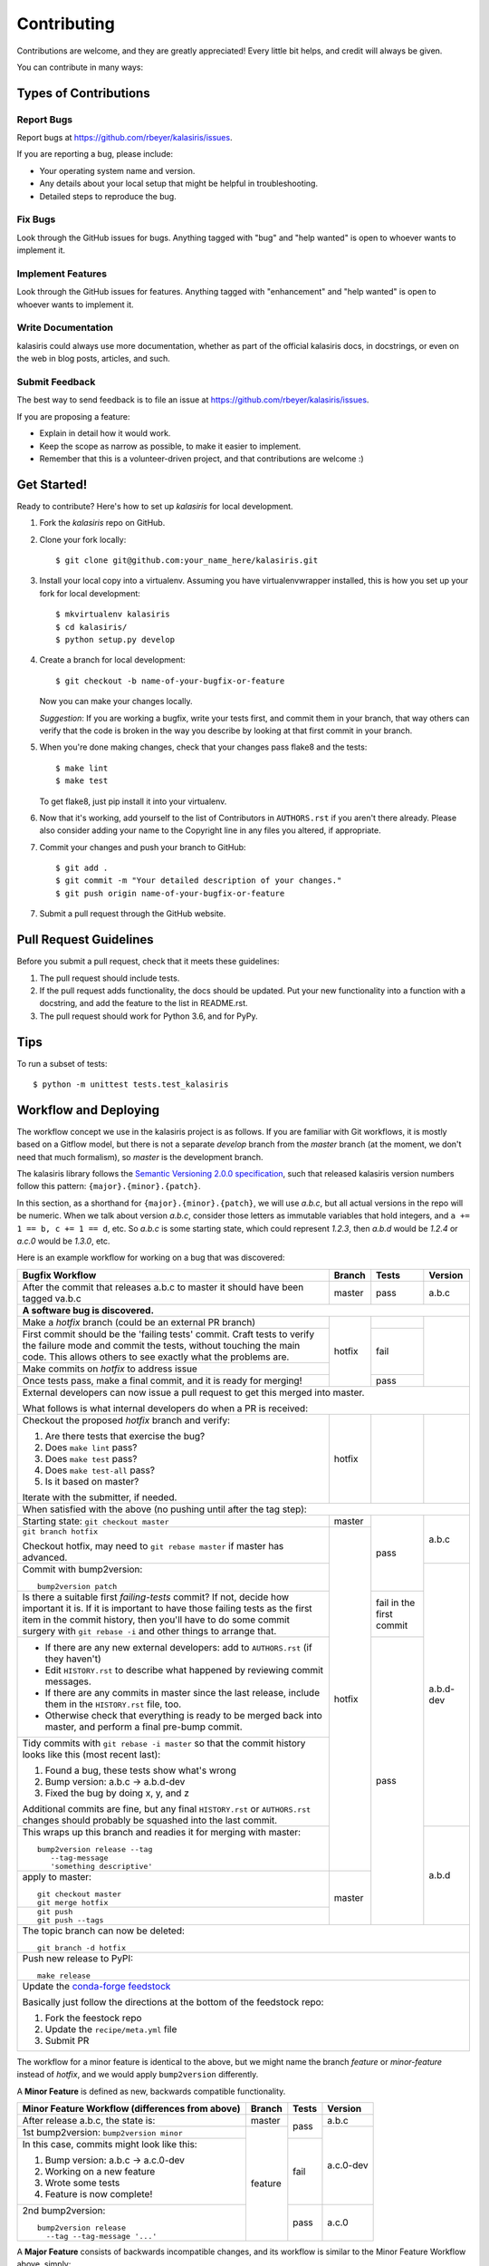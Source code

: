 .. highlight:: shell

============
Contributing
============

Contributions are welcome, and they are greatly appreciated! Every little bit
helps, and credit will always be given.

You can contribute in many ways:

Types of Contributions
----------------------

Report Bugs
~~~~~~~~~~~

Report bugs at https://github.com/rbeyer/kalasiris/issues.

If you are reporting a bug, please include:

* Your operating system name and version.
* Any details about your local setup that might be helpful in troubleshooting.
* Detailed steps to reproduce the bug.

Fix Bugs
~~~~~~~~

Look through the GitHub issues for bugs. Anything tagged with "bug" and "help
wanted" is open to whoever wants to implement it.

Implement Features
~~~~~~~~~~~~~~~~~~

Look through the GitHub issues for features. Anything tagged with "enhancement"
and "help wanted" is open to whoever wants to implement it.

Write Documentation
~~~~~~~~~~~~~~~~~~~

kalasiris could always use more documentation, whether as part of the
official kalasiris docs, in docstrings, or even on the web in blog posts,
articles, and such.

Submit Feedback
~~~~~~~~~~~~~~~

The best way to send feedback is to file an issue at https://github.com/rbeyer/kalasiris/issues.

If you are proposing a feature:

* Explain in detail how it would work.
* Keep the scope as narrow as possible, to make it easier to implement.
* Remember that this is a volunteer-driven project, and that contributions
  are welcome :)

Get Started!
------------

Ready to contribute? Here's how to set up `kalasiris` for local development.

1. Fork the `kalasiris` repo on GitHub.
2. Clone your fork locally::

    $ git clone git@github.com:your_name_here/kalasiris.git

3. Install your local copy into a virtualenv. Assuming you have virtualenvwrapper installed, this is how you set up your fork for local development::

    $ mkvirtualenv kalasiris
    $ cd kalasiris/
    $ python setup.py develop

4. Create a branch for local development::

    $ git checkout -b name-of-your-bugfix-or-feature

   Now you can make your changes locally.

   *Suggestion*: If you are working a bugfix, write your tests first, and
   commit them in your branch, that way others can verify that the
   code is broken in the way you describe by looking at that first commit
   in your branch.

.. 5. When you're done making changes, check that your changes pass flake8 and the
..    tests, including testing other Python versions with tox::
..
..     $ flake8 kalasiris tests
..     $ python setup.py test or py.test
..     $ tox
..
..    To get flake8 and tox, just pip install them into your virtualenv.

5. When you're done making changes, check that your changes pass flake8 and the
   tests::

    $ make lint
    $ make test

   To get flake8, just pip install it into your virtualenv.

6. Now that it's working, add yourself to the list of Contributors
   in ``AUTHORS.rst`` if you aren't there already.  Please also
   consider adding your name to the Copyright line in any
   files you altered, if appropriate.

7. Commit your changes and push your branch to GitHub::

    $ git add .
    $ git commit -m "Your detailed description of your changes."
    $ git push origin name-of-your-bugfix-or-feature

7. Submit a pull request through the GitHub website.

Pull Request Guidelines
-----------------------

Before you submit a pull request, check that it meets these guidelines:

1. The pull request should include tests.
2. If the pull request adds functionality, the docs should be updated. Put
   your new functionality into a function with a docstring, and add the
   feature to the list in README.rst.
3. The pull request should work for Python 3.6, and for PyPy.

..   Check
..   https://travis-ci.org/rbeyer/kalasiris/pull_requests
..   and make sure that the tests pass for all supported Python versions.

Tips
----

To run a subset of tests::


    $ python -m unittest tests.test_kalasiris

Workflow and Deploying
----------------------

The workflow concept we use in the kalasiris project is as follows.
If you are familiar with Git workflows, it is mostly based on a
Gitflow model, but there is not a separate *develop* branch from
the *master* branch (at the moment, we don't need that much formalism),
so *master* is the development branch.

The kalasiris library follows the `Semantic Versioning 2.0.0
specification <https://semver.org>`_, such that released kalasiris
version numbers follow this pattern: ``{major}.{minor}.{patch}``.

In this section, as a shorthand for ``{major}.{minor}.{patch}``,
we will use *a.b.c*, but all actual versions in the repo will be
numeric.  When we talk about version *a.b.c*, consider those letters
as immutable variables that hold integers, and ``a += 1 == b, c +=
1 == d``, etc.  So *a.b.c* is some starting state, which could
represent *1.2.3*, then *a.b.d* would be *1.2.4* or *a.c.0* would
be *1.3.0*, etc.

Here is an example workflow for working on a bug that was discovered:

+------------------------------------------------+--------+-------+-----------+
| Bugfix Workflow                                | Branch | Tests | Version   |
+================================================+========+=======+===========+
| After the commit that releases a.b.c to master | master | pass  | a.b.c     |
| it should have been tagged va.b.c              |        |       |           |
+------------------------------------------------+--------+-------+-----------+
| **A software bug is discovered.**                                           |
+------------------------------------------------+--------+-------+-----------+
| Make a *hotfix* branch (could be an external   | hotfix |       |           |
| PR branch)                                     |        |       |           |
+------------------------------------------------+        +-------+           |
| First commit should be the 'failing tests'     |        | fail  |           |
| commit. Craft tests to verify the failure      |        |       |           |
| mode and commit the tests, without touching    |        |       |           |
| the main code.  This allows others to see      |        |       |           |
| exactly what the problems are.                 |        |       |           |
+------------------------------------------------+        |       |           |
| Make commits on *hotfix* to address issue      |        |       |           |
+------------------------------------------------+        +-------+           |
| Once tests pass, make a final commit, and it   |        | pass  |           |
| is ready for merging!                          |        |       |           |
+------------------------------------------------+--------+-------+-----------+
| External developers can now issue a pull request to get this merged into    |
| master.                                                                     |
|                                                                             |
| What follows is what internal developers do when a PR is received:          |
+------------------------------------------------+--------+-------+-----------+
| Checkout the proposed *hotfix* branch and      | hotfix |       |           |
| verify:                                        |        |       |           |
|                                                |        |       |           |
| 1. Are there tests that exercise the bug?      |        |       |           |
| 2. Does ``make lint`` pass?                    |        |       |           |
| 3. Does ``make test`` pass?                    |        |       |           |
| 4. Does ``make test-all`` pass?                |        |       |           |
| 5. Is it based on master?                      |        |       |           |
|                                                |        |       |           |
| Iterate with the submitter, if needed.         |        |       |           |
+------------------------------------------------+--------+-------+-----------+
| When satisfied with the above (no pushing until after the tag step):        |
+------------------------------------------------+--------+-------+-----------+
| Starting state: ``git checkout master``        | master | pass  | a.b.c     |
+------------------------------------------------+--------+       |           |
| ``git branch hotfix``                          | hotfix |       |           |
|                                                |        |       |           |
| Checkout hotfix, may need to                   |        |       |           |
| ``git rebase master`` if master has advanced.  |        |       |           |
+------------------------------------------------+        |       +-----------+
| Commit with bump2version::                     |        |       | a.b.d-dev |
|                                                |        |       |           |
|   bump2version patch                           |        |       |           |
+------------------------------------------------+        +-------+           |
| Is there a suitable first `failing-tests`      |        | fail  |           |
| commit?  If not, decide how important it is.   |        | in    |           |
| If it is important to have those failing tests |        | the   |           |
| as the first item in the commit history, then  |        | first |           |
| you'll have to do some commit surgery with     |        | commit|           |
| ``git rebase -i`` and other things to arrange  |        |       |           |
| that.                                          |        |       |           |
+------------------------------------------------+        +-------+           |
| * If there are any new external developers:    |        | pass  |           |
|   add to ``AUTHORS.rst`` (if they haven't)     |        |       |           |
| * Edit ``HISTORY.rst`` to describe what        |        |       |           |
|   happened by reviewing commit messages.       |        |       |           |
| * If there are any commits in master since     |        |       |           |
|   the last release, include them in the        |        |       |           |
|   ``HISTORY.rst`` file, too.                   |        |       |           |
| * Otherwise check that everything is ready     |        |       |           |
|   to be merged back into master, and perform   |        |       |           |
|   a final pre-bump commit.                     |        |       |           |
+------------------------------------------------+        |       |           |
| Tidy commits with ``git rebase -i master``     |        |       |           |
| so that the commit history looks like this     |        |       |           |
| (most recent last):                            |        |       |           |
|                                                |        |       |           |
| #. Found a bug, these tests show what's wrong  |        |       |           |
| #. Bump version: a.b.c → a.b.d-dev             |        |       |           |
| #. Fixed the bug by doing x, y, and z          |        |       |           |
|                                                |        |       |           |
| Additional commits are fine, but any final     |        |       |           |
| ``HISTORY.rst`` or ``AUTHORS.rst`` changes     |        |       |           |
| should probably be squashed into the last      |        |       |           |
| commit.                                        |        |       |           |
+------------------------------------------------+        |       +-----------+
| This wraps up this branch and readies it for   |        |       | a.b.d     |
| merging with master::                          |        |       |           |
|                                                |        |       |           |
|  bump2version release --tag                    |        |       |           |
|     --tag-message                              |        |       |           |
|     'something descriptive'                    |        |       |           |
+------------------------------------------------+--------+       |           |
| apply to master::                              | master |       |           |
|                                                |        |       |           |
|   git checkout master                          |        |       |           |
|   git merge hotfix                             |        |       |           |
+------------------------------------------------+        |       |           |
| ::                                             |        |       |           |
|                                                |        |       |           |
|  git push                                      |        |       |           |
|  git push --tags                               |        |       |           |
+------------------------------------------------+--------+-------+-----------+
| The topic branch can now be deleted::                                       |
|                                                                             |
|   git branch -d hotfix                                                      |
+-----------------------------------------------------------------------------+
| Push new release to PyPI::                                                  |
|                                                                             |
|   make release                                                              |
+-----------------------------------------------------------------------------+
| Update the `conda-forge feedstock                                           |
| <https://github.com/conda-forge/kalasiris-feedstock>`_                      |
|                                                                             |
| Basically just follow the directions at the bottom of the feedstock repo:   |
|                                                                             |
| #. Fork the feestock repo                                                   |
| #. Update the ``recipe/meta.yml`` file                                      |
| #. Submit PR                                                                |
+-----------------------------------------------------------------------------+

The workflow for a minor feature is identical to the above, but we
might name the branch *feature* or *minor-feature* instead of
*hotfix*, and we would apply ``bump2version`` differently.

A **Minor Feature** is defined as new, backwards compatible functionality.

+------------------------------------------------+---------+-------+-----------+
| Minor Feature Workflow (differences from above)| Branch  | Tests | Version   |
+================================================+=========+=======+===========+
| After release a.b.c, the state is:             | master  | pass  | a.b.c     |
+------------------------------------------------+---------+       +-----------+
| 1st bump2version: ``bump2version minor``       | feature |       | a.c.0-dev |
+------------------------------------------------+         +-------+           +
| In this case, commits might look like this:    |         | fail  |           |
|                                                |         |       |           |
| #. Bump version: a.b.c → a.c.0-dev             |         |       |           |
| #. Working on a new feature                    |         |       |           |
| #. Wrote some tests                            |         |       |           |
| #. Feature is now complete!                    |         |       |           |
+------------------------------------------------+         +-------+-----------+
| 2nd bump2version::                             |         | pass  | a.c.0     |
|                                                |         |       |           |
|   bump2version release                         |         |       |           |
|     --tag --tag-message '...'                  |         |       |           |
+------------------------------------------------+---------+-------+-----------+

A **Major Feature** consists of backwards incompatible changes, and its workflow is
similar to the Minor Feature Workflow above, simply:

+------------------------------------------------+---------+-------+-----------+
| Major Feature Workflow (differences from above)| Branch  | Tests | Version   |
+================================================+=========+=======+===========+
| After release a.b.c, the state is:             | master  | pass  | a.b.c     |
+------------------------------------------------+---------+       +-----------+
| 1st bump2version: ``bump2version major``       | feature |       | b.0.0-dev |
+------------------------------------------------+         +-------+-----------+
| 2nd bump2version                               |         | pass  | b.0.0     |
+------------------------------------------------+---------+-------+-----------+


.. Deploying
.. ---------
..
.. A reminder for the maintainers on how to deploy.
.. Make sure all your changes are committed (including an entry in HISTORY.rst).
.. Then run::
..
.. $ bump2version release # possibly: major / minor / patch
.. $ git push
.. $ git push --tags
..
.. Travis will then deploy to PyPI if tests pass.
